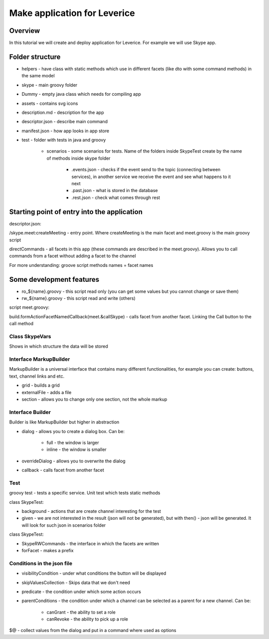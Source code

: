 .. meta::
  :description: This document contains all the technical information about Webhook Bot functionality of Leverice.

.. _app-desc-reference-label:

Make application for Leverice
================

Overview
############################################

In this tutorial we will create and deploy application for Leverice. For example we will use Skype app.

Folder structure
############################################

.. image:: images/appStructure.png

* helpers - have class with static methods which use in different facets (like dto with some command methods) in the same model
* skype - main groovy folder
* Dummy - empty java class which needs for compiling app
* assets - contains svg icons
* description.md - description for the app
* descriptor.json - describe main command
* manifest.json - how app looks in app store

* test - folder with tests in java and groovy

    * scenarios - some scenarios for tests. Name of the folders inside SkypeTest create by the name of methods inside skype folder

        * .events.json - checks if the event send to the topic (connecting between services), in another service we receive the event and see what happens to it next
        * .past.json - what is stored in the database
        * .rest.json - check what comes through rest

Starting point of entry into the application
############################################

descriptor.json:

.. image:: images/startingPoint.png

/skype.meet:createMeeting - entry point. Where createMeeting is the main facet and meet.groovy is the main groovy script

directCommands - all facets in this app (these commands are described in the meet.groovy). Allows you to call commands from a facet without adding a facet to the channel

For more understanding: groove script methods names = facet names

Some development features
############################################

.. image:: images/ro.png

* ro_${name}.groovy - this script read only (you can get some values but you cannot change or save them)
* rw_${name}.groovy - this script read and write (others)

script meet.groovy:

.. image:: images/callback.png

build.formActionFacetNamedCallback(meet.&callSkype) - calls facet from another facet. Linking the Call button to the call method

Class SkypeVars
--------

.. image:: images/vars.png

Shows in which structure the data will be stored

Interface MarkupBuilder
--------

MarkupBuilder is a universal interface that contains many different functionalities, for example you can create: buttons, text, channel links and etс.

* grid - builds a grid
* externalFile - adds a file
* section - allows you to change only one section, not the whole markup

Interface Builder
--------

Builder is like MarkupBuilder but higher in abstraction

* dialog - allows you to create a dialog box. Can be:

    * full - the window is larger
    * inline - the window is smaller

* overrideDialog - allows you to overwrite the dialog
* callback - calls facet from another facet

Test
--------

groovy test - tests a specific service. Unit test which tests static methods

class SkypeTest:

.. image:: images/skypeTest.png

* background - actions that are create channel interesting for the test
* given - we are not interested in the result (json will not be generated), but with then() - json will be generated. It will look for such json in scenarios folder

class SkypeTest:

.. image:: images/skypeRWC.png

* SkypeRWCommands - the interface in which the facets are written
* forFacet - makes a prefix

Conditions in the json file
--------

* visibilityCondition - under what conditions the button will be displayed
* skipValuesCollection - Skips data that we don't need
* predicate - the condition under which some action occurs
* parentConditions - the condition under which a channel can be selected as a parent for a new channel. Can be:

    * canGrant - the ability to set a role
    * canRevoke - the ability to pick up a role

$@ - collect values from the dialog and put in a command where used as options
